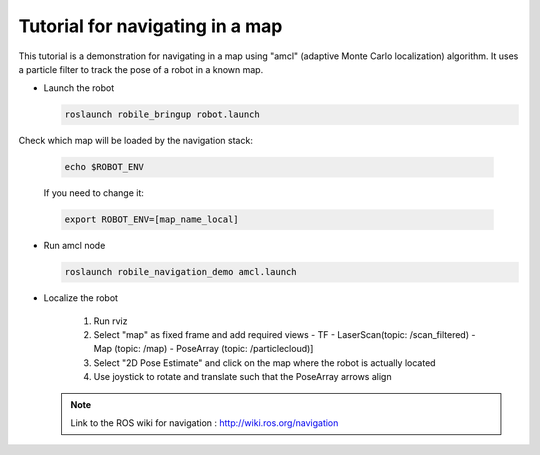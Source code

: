 .. _architecture:

Tutorial for navigating in a map 
================================

This tutorial is a demonstration for navigating in a map using "amcl" (adaptive Monte Carlo localization) algorithm. It uses a particle filter to track the pose of a robot in a known map.

* Launch the robot

  .. code-block:: bash

      roslaunch robile_bringup robot.launch

Check which map will be loaded by the navigation stack:

  .. code-block:: bash

      echo $ROBOT_ENV

  If you need to change it:

  .. code-block:: bash

      export ROBOT_ENV=[map_name_local]

* Run amcl node

  .. code-block:: bash

      roslaunch robile_navigation_demo amcl.launch 

* Localize the robot

    1. Run rviz
    2. Select "map" as fixed frame and add required views 
       - TF 
       - LaserScan(topic: /scan_filtered) 
       - Map (topic: /map)
       - PoseArray (topic: /particlecloud)]
    3. Select "2D Pose Estimate" and click on the map where the robot is actually located
    4. Use joystick to rotate and translate such that the PoseArray arrows align


  .. note::
      Link to the ROS wiki for navigation : 
      http://wiki.ros.org/navigation